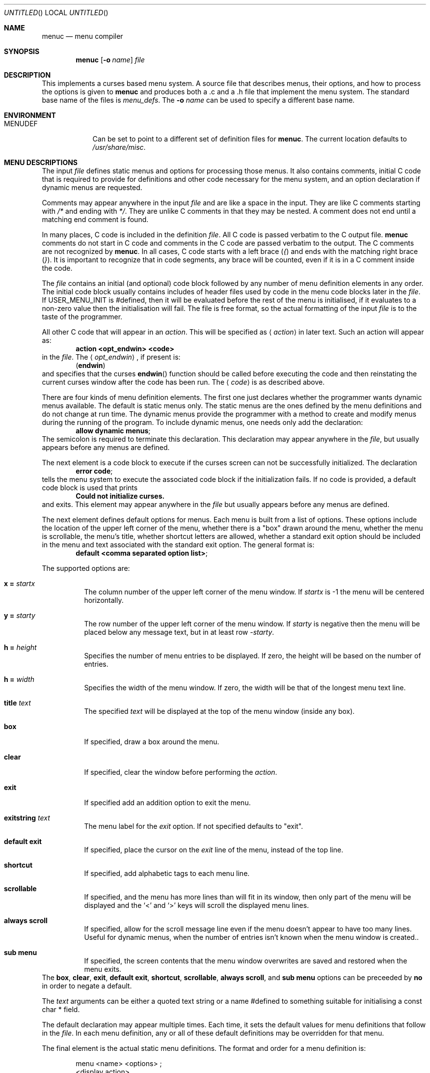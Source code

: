.\"	$NetBSD: menuc.1,v 1.25 2006/06/17 02:19:57 reed Exp $
.\"
.\" Copyright 1997 Piermont Information Systems Inc.
.\" All rights reserved.
.\"
.\" Written by Philip A. Nelson for Piermont Information Systems Inc.
.\"
.\" Redistribution and use in source and binary forms, with or without
.\" modification, are permitted provided that the following conditions
.\" are met:
.\" 1. Redistributions of source code must retain the above copyright
.\"    notice, this list of conditions and the following disclaimer.
.\" 2. Redistributions in binary form must reproduce the above copyright
.\"    notice, this list of conditions and the following disclaimer in the
.\"    documentation and/or other materials provided with the distribution.
.\" 3. All advertising materials mentioning features or use of this software
.\"    must display the following acknowledgement:
.\"      This product includes software developed for the NetBSD Project by
.\"      Piermont Information Systems Inc.
.\" 4. The name of Piermont Information Systems Inc. may not be used to endorse
.\"    or promote products derived from this software without specific prior
.\"    written permission.
.\"
.\" THIS SOFTWARE IS PROVIDED BY PIERMONT INFORMATION SYSTEMS INC. ``AS IS''
.\" AND ANY EXPRESS OR IMPLIED WARRANTIES, INCLUDING, BUT NOT LIMITED TO, THE
.\" IMPLIED WARRANTIES OF MERCHANTABILITY AND FITNESS FOR A PARTICULAR PURPOSE
.\" ARE DISCLAIMED. IN NO EVENT SHALL PIERMONT INFORMATION SYSTEMS INC. BE
.\" LIABLE FOR ANY DIRECT, INDIRECT, INCIDENTAL, SPECIAL, EXEMPLARY, OR
.\" CONSEQUENTIAL DAMAGES (INCLUDING, BUT NOT LIMITED TO, PROCUREMENT OF
.\" SUBSTITUTE GOODS OR SERVICES; LOSS OF USE, DATA, OR PROFITS; OR BUSINESS
.\" INTERRUPTION) HOWEVER CAUSED AND ON ANY THEORY OF LIABILITY, WHETHER IN
.\" CONTRACT, STRICT LIABILITY, OR TORT (INCLUDING NEGLIGENCE OR OTHERWISE)
.\" ARISING IN ANY WAY OUT OF THE USE OF THIS SOFTWARE, EVEN IF ADVISED OF
.\" THE POSSIBILITY OF SUCH DAMAGE.
.\"
.Dd August 2, 2004
.Os
.Dt MENUC 1
.Sh NAME
.Nm menuc
.Nd menu compiler
.Sh SYNOPSIS
.Nm
.Op Fl o Ar name
.Ar file
.Sh DESCRIPTION
This implements a curses based menu system.
A source file that describes menus, their options, and how to process
the options is given to
.Nm
and produces both a .c and a .h file that implement the menu system.
The standard base name of the files is
.Pa menu_defs .
The
.Fl o Ar name
can be used to specify a different base name.
.Sh ENVIRONMENT
.Bl -tag -width MENUDEF
.It Ev MENUDEF
Can be set to point to a different set of definition files for
.Nm .
The current location defaults to
.Pa /usr/share/misc .
.El
.Sh MENU DESCRIPTIONS
The input
.Ar file
defines static menus and options for processing those menus.
It also contains comments, initial C code that is required to provide
for definitions and other code necessary for the menu system, and an
option declaration if dynamic menus are requested.
.Pp
Comments may appear anywhere in the input
.Ar file
and are like a space in the input.
They are like C comments starting with
.Em /*
and ending with
.Em */ .
They are unlike C comments in that they may be nested.
A comment does not end until a matching end comment is found.
.Pp
In many places, C code is included in the definition
.Ar file .
All C code is passed verbatim to the C output file.
.Nm
comments do not start in C code and comments in the C code are
passed verbatim to the output.
The C comments are not recognized by
.Nm .
In all cases, C code starts with a left brace
.Pq Em \&{
and ends with the matching right brace
.Pq Em \&} .
It is important to recognize that in code segments, any brace
will be counted, even if it is in a C comment inside the code.
.Pp
The
.Ar file
contains an initial (and optional) code block followed by any
number of menu definition elements in any order.
The initial code block usually contains includes of header files used by
code in the menu code blocks later in the
.Ar file .
If
.Dv USER_MENU_INIT
is #defined, then it will be evaluated before the
rest of the menu is initialised, if it evaluates to a non-zero value
then the initialisation will fail.
The file is free format, so the actual formatting of the input
.Ar file
is to the taste of the programmer.
.Pp
All other C code that will appear in an
.Em action .
This will be specified as
.Aq Em action
in later text.
Such an action will appear as:
.Dl action \*[Lt]opt_endwin\*[Gt] \*[Lt]code\*[Gt]
in the
.Ar file .
The
.Aq Em opt_endwin ,
if present is:
.Dl ( endwin )
and specifies that the curses
.Fn endwin
function should be called before executing the code and
then reinstating the current curses window after the
code has been run.
The
.Aq Em code
is as described above.
.Pp
There are four kinds of menu definition elements.
The first one just declares whether the programmer wants dynamic menus
available.
The default is static menus only.
The static menus are the ones defined by the menu definitions and do not
change at run time.
The dynamic menus provide the programmer with a method to create and
modify menus during the running of the program.
To include dynamic menus, one needs only add the declaration:
.Dl allow dynamic menus ;
The semicolon is required to terminate this declaration.
This declaration may appear anywhere in the
.Ar file ,
but usually appears before any menus are defined.
.Pp
The next element is a code block to execute if the curses
screen can not be successfully initialized.
The declaration
.Dl error code ;
tells the menu system to execute the associated code block
if the initialization fails.
If no code is provided, a default code block is used that prints
.Dl Could not initialize curses.
and exits.
This element may appear anywhere in the
.Ar file
but usually appears before any menus are defined.
.Pp
The next element defines default options for menus.
Each menu is built from a list of options.
These options include the location of the upper left corner of the menu,
whether there is a "box" drawn around the menu, whether the menu is
scrollable, the menu's title, whether shortcut letters are
allowed, whether a standard exit option should be included
in the menu and text associated with the standard exit option.
The general format is:
.Dl default \*[Lt]comma separated option list\*[Gt] ;
.Pp
The supported options are:
.Bl -tag
.It Ic x = Va startx
The column number of the upper left corner of the menu window.
If
.Va startx
is -1 the menu will be centered horizontally.
.It Ic y = Va starty
The row number of the upper left corner of the menu window.
If
.Va starty
is negative then the menu will be placed below any message text, but
in at least row
.Va -starty .
.It Ic h = Va height
Specifies the number of menu entries to be displayed.
If zero, the height will be based on the number of entries.
.It Ic h = Va width
Specifies the width of the menu window.
If zero, the width will be that of the longest menu text line.
.It Ic title Va text
The specified
.Va text
will be displayed at the top of the menu window (inside any box).
.It Ic box
If specified, draw a box around the menu.
.It Ic clear
If specified, clear the window before performing the
.Va action .
.It Ic exit
If specified add an addition option to exit the menu.
.It Ic exitstring Va text
The menu label for the
.Va exit
option.
If not specified defaults to "exit".
.It Ic default exit
If specified, place the cursor on the
.Va exit
line of the menu, instead of the top line.
.It Ic shortcut
If specified, add alphabetic tags to each menu line.
.It Ic scrollable
If specified, and the menu has more lines than will fit in its window, then
only part of the menu will be displayed and the
.Sq \*[Lt]
and
.Sq \*[Gt]
keys will scroll the displayed menu lines.
.It Ic always scroll
If specified, allow for the scroll message line even if the menu doesn't
appear to have too many lines.
Useful for dynamic menus, when the number of entries isn't known when the
menu window is created..
.It Ic sub menu
If specified, the screen contents that the menu window overwrites are saved
and restored when the menu exits.
.El
The
.Ic box , clear , exit , default exit , shortcut , scrollable , always scroll ,
and
.Ic sub menu
options can be preceeded by
.Ic no
in order to negate a default.
.Pp
The
.Va text
arguments can be either a quoted text string or a name #defined to something
suitable for initialising a const char * field.
.Pp
The default declaration may appear multiple times.
Each time, it sets the default values for menu definitions that follow
in the
.Ar file .
In each menu definition, any or all of these default definitions
may be overridden for that menu.
.Pp
The final element is the actual static menu definitions.
The format and order for a menu definition is:
.Bd -ragged -offset indent
menu \*[Lt]name\*[Gt] \*[Lt]options\*[Gt] ;
  \*[Lt]display action\*[Gt]
  \*[Lt]menu items\*[Gt]
  \*[Lt]exit action\*[Gt]
  \*[Lt]help text\*[Gt]
.Ed
.Pp
Names are unquoted strings of alpha-numeric and underscore
characters.
They must start with an alpha character.
In C source, a menu named
.Dq foo
is appears as
.Dq MENU_foo .
(Capitalization is important.)
This is important, because the menu is displayed and processed by
calling the function
.Dl process_menu (MENU_foo, arg) ;
.Pp
The options are a comma separated list of options as in the
.Dq default
declaration.
These override the options from the most recent default declaration.
.Pp
The display action is optional and provides C code to
execute at each and every time the menu is displayed for processing.
If it is included, the format is:
.Dl display \*[Lt]action\*[Gt] ;
.Pp
The bulk of the menu definition is the specification
of the menu items.
The general format of a menu item is:
.Dl option \*[Lt]string\*[Gt], \*[Lt]element_list\*[Gt] ;
The
.Aq Em string
is the text displayed for the menu item, this must be a quoted string
or a name #defined to something that will initialise a const char * field.
There may be an arbitrary number of these items.
(If there are shortcuts in the menu, a practical limit
of 51 should be recognized.
It produces shortcuts a to w, y, z, and A to Z.
x is the shortcut for the exit item.)
.Pp
The
.Aq Em element_list
is a comma separated list of what to do when the item is selected.
They may appear in any order.
.Pp
The first element processed when a menu item
is selected is the associated action.
The next element to be processed is the sub or next menu option.
They are declared as:
.Dl next menu \*[Lt]name\*[Gt]
.Dl sub menu \*[Lt]name\*[Gt]
The difference between these two is that a sub
menu will return to the current menu when exited.
The next menu will just replace the current
menu and when exited, will return to where the
current menu would have gone.
Only one of menu element may be used for each menu item.
Finally, after processing both the action and a sub menu,
the current menu will be exited if the element
.Dl exit
is specified.
.Em Note :
If
.Em exit
is specified, next menu will not work because
the menu system will exit the
.Em current
menu, even if current has been set by
.Em next menu .
.Pp
After all menu items, the final two menu definition
elements may appear.
The exit action is optional and provides C code to
execute in the process of exiting a menu.
If it is included, the format is:
.Dl exit \*[Lt]action\*[Gt] ;
.Pp
The final part of the menu definition is the optional
help string.
The format is:
.Dl help \*[Lt]text\*[Gt] ;
This text is displayed in a full page
help window if the question mark is typed.
The actual help text starts with a left brace
.Pq Em \&{
and ends with the matching right brace
.Pq Em \&} .
The braces are not included in the
help string, but all other characters between
them are included.
Newlines in the code translate to newlines in the help text.
Alternatively, the name of a const char * variable may be given.
.Sh DYNAMIC MENUS
If requested,
.Nm
supports dynamic menus by allowing the user to create new
menus.
The related definitions for using dynamic menus are:
.Bd -literal
struct menudesc;

typedef
struct menu_ent {
        const char  *opt_name;
        int         opt_menu;
        int         opt_flags;
        int         (*opt_action)(struct menudesc *, void *);
} menu_ent ;

/* For opt_menu */
#define OPT_NOMENU -1

/* For opt_flags */
#define OPT_SUB    1
#define OPT_ENDWIN 2
#define OPT_EXIT   4

typedef
struct menudesc {
        const char  *title;
        int         y, x;
        int         h, w;
        int         mopt;
        int         numopts;
        int         cursel;
        int         topline;
        menu_ent    *opts;
        WINDOW      *mw;
        WINDOW      *sv_mw;
        const char  *helpstr;
        const char  *exitstr;
        void       (*post_act)(struct menudesc *, void *);
        void       (*exit_act)(struct menudesc *, void *);
        void       (*draw_line)(struct menudesc *, int, void *);
} menudesc ;

/* defines for mopt field. */
#define MC_NOEXITOPT 1
#define MC_NOBOX 2
#define MC_SCROLL 4
#define MC_NOSHORTCUT 8
#define MC_NOCLEAR 16
#define MC_DFLTEXIT 32
#define MC_ALWAYS_SCROLL 64
#define MC_SUBMENU 128

int new_menu(const char *title, menu_ent *opts, int numopts,
        int x, int y, int h, int w, int mopt,
        void (*post_act)(struct menudesc *, void *),
        void (*draw_line)(struct menudesc *, int, void *),
        void (*exit_act)(struct menudesc *, void *),
	const char *help, const char *exitstr);

void free_menu (int menu_no);
.Ed
.Pp
The
.Ar title
is the title displayed at the top of the menu.
The
.Ar opts
is an array of menu entry definitions that has
.Ar numopts
elements.
The programmer must build this array and
fill in all of the fields before processing calling
.Fn process_menu
for the new menu.
The fields of the
.Ar opts
may change at any time.
For example,
.Em opt_name
may change as a result of selecting that option.
When the menu is redisplayed, the new text is printed.
Arguments,
.Ar x , y , h ,
and
.Ar w
are the same as the options in the menu description.
.Ar mopt
is the boolean options.
Note, box, clear, exit and shortcuts are enabled by default.
You need to add option flags to turn them off or turn on scrollable menus.
The options
.Ar post_act ,
and
.Ar exit_act
are function pointers to the display action and the exit action.
If they are
.Dv NULL ,
no call will be made.
.Ar draw_line
will be called to display the menu line if the corresponding opt_name
field is
.Dv NULL .
.Ar help
is the text to display in a help screen.
And finally,
.Ar exitstr
is the text for the 'exit' line of the menu.
If
.Dv NULL ,
"Exit" is used.
A
.Dv NULL
help pointer will disable the help feature for the menu.
.Sh FILES
.Bl -item -width /usr/share/misc/menu_sys.def
.It
.Pa /usr/share/misc/menu_sys.def
.El
.Sh EXAMPLES
The following is a simple menu definition file.
It is complete in that the output of
.Nm
may be compiled into a complete program.
For example, if the following was in a file called
.Pa example.mc ,
an executable program could be produced by the following commands.
.Bd -literal -offset indent
menuc -o example example.mc
cc -o example example.c -lcurses
.Ed
A much more complete example is available with the source
distribution in a subdirectory called
.Em testm .
.Bd -literal
/* This is an example menu definition file for menuc. */

{
#include \*[Lt]stdio.h\*[Gt]
#include \*[Lt]unistd.h\*[Gt]

/* Main program! This is often in a different file. */
int
main()
  {
    process_menu (MENU_main, NULL);
    endwin();
    return 0;
  }

/* Example initialize function! */
void
init_main()
  {
  }
}

default x=20, y=10, box, scrollable, exit;

error action {
   fprintf (stderr, "Example Menu: Could not initialize curses.");
   exit(1);
};

menu main, title "Main Menu", no exit, no shortcut;
   display action { init_main(); };
   option "Option 1",
      action (endwin) {
        printf ("That was option 1!");
        sleep(3);
      };
   option "Sub Menu", sub menu othermenu;
   option "Next Menu", next menu othermenu;
   option "Quit", exit;
   help {
This is a simple help screen for an example menu definition file.
};

menu othermenu, title "Sub/Next Menu", x=5, y=5, no box;
   option "Do Nothing!", action { };
.Ed
.Sh SEE ALSO
.Xr msgc 1
.Sh AUTHORS
.An Philip A. Nelson
for Piermont Information Systems Inc.
Initial ideas for this were developed and implemented in Pascal at the
Leiden University, Netherlands, in the summer of 1980.
.Sh BUGS
Both
.Nm
and
.Nm msgc
are probably only used by
.Nm sysinst .
The features of both have been tailored for
.Nm sysinst ,
and further changes are likely to occur.
